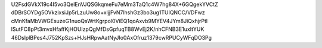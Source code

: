 U2FsdGVkX19c4I5vo3QelEnVJQSGkqmeFu7eMm3TaQ1c4W7hg84X+6GQgekYVCtZ
dDBrSOYDg5OVkzixsiJp5rLzuUw8o+xljjFvN7lhshGz3bo3ug1TUIQNCC/VDFwz
cMnKfaMbVWGEsuzeG1nuoQsWrtKgrpol0ViEQ1qoAxvb9MYEV4JYm8JiQxhjrPtl
lSutFC8pPt3mvxHfaffKjHOUIzpQgMfDsGpfuqTB8WvEj2K/nhCFNB3E1uxItYUK
46DslplBPes4J752KpSzs+HJsHRpwAatNyJIo0AxOfruz1379cwRPUCyWFqDO3Pg
